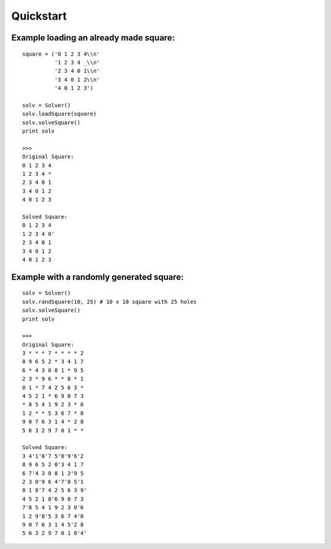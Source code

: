 .. _quickstart-label:

Quickstart
===========

Example loading an already made square:
---------------------------------------
::

    square = ('0 1 2 3 4\\n'
              '1 2 3 4 _\\n'
              '2 3 4 0 1\\n'
              '3 4 0 1 2\\n'
              '4 0 1 2 3')

    solv = Solver()
    solv.loadSquare(square)
    solv.solveSquare()
    print solv

    >>>
    Original Square:
    0 1 2 3 4
    1 2 3 4 *
    2 3 4 0 1
    3 4 0 1 2
    4 0 1 2 3

    Solved Square:
    0 1 2 3 4
    1 2 3 4 0'
    2 3 4 0 1
    3 4 0 1 2
    4 0 1 2 3


Example with a randomly generated square:
-----------------------------------------
::

    solv = Solver()
    solv.randSquare(10, 25) # 10 x 10 square with 25 holes
    solv.solveSquare()
    print solv

    >>>
    Original Square:
    3 * * * 7 * * * * 2
    8 9 6 5 2 * 3 4 1 7
    6 * 4 3 0 8 1 * 9 5
    2 3 * 9 6 * * 8 * 1
    0 1 * 7 4 2 5 6 3 *
    4 5 2 1 * 6 9 0 7 3
    * 8 5 4 1 9 2 3 * 6
    1 2 * * 5 3 6 7 * 0
    9 0 7 6 3 1 4 * 2 8
    5 6 3 2 9 7 0 1 * *

    Solved Square:
    3 4'1'0'7 5'8'9'6'2
    8 9 6 5 2 0'3 4 1 7
    6 7'4 3 0 8 1 2'9 5
    2 3 0'9 6 4'7'8 5'1
    0 1 8'7 4 2 5 6 3 9'
    4 5 2 1 8'6 9 0 7 3
    7'8 5 4 1 9 2 3 0'6
    1 2 9'8'5 3 6 7 4'0
    9 0 7 6 3 1 4 5'2 8
    5 6 3 2 9 7 0 1 8'4'

